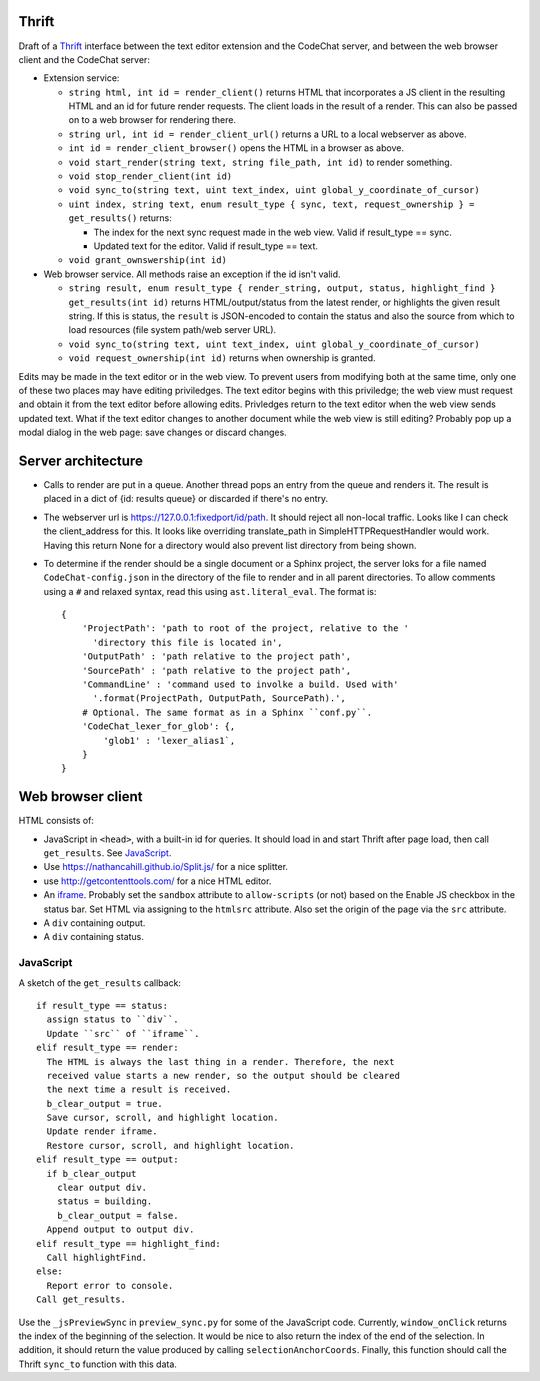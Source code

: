 Thrift
======
Draft of a `Thrift <https://thrift.apache.org/>`_ interface between the text editor extension and the CodeChat server, and between the web browser client and the CodeChat server:

- Extension service:

  - ``string html, int id = render_client()`` returns HTML that incorporates a JS client in the resulting HTML and an id for future render requests. The client loads in the result of a render. This can also be passed on to a web browser for rendering there.
  - ``string url, int id = render_client_url()`` returns a URL to a local webserver as above.
  - ``int id = render_client_browser()`` opens the HTML in a browser as above.
  - ``void start_render(string text, string file_path, int id)`` to render something.
  - ``void stop_render_client(int id)``
  - ``void sync_to(string text, uint text_index, uint global_y_coordinate_of_cursor)``
  - ``uint index, string text, enum result_type { sync, text, request_ownership } = get_results()`` returns:

    - The index for the next sync request made in the web view. Valid if result_type == sync.
    - Updated text for the editor. Valid if result_type == text.

  - ``void grant_ownswership(int id)``

- Web browser service. All methods raise an exception if the id isn't valid.

  - ``string result, enum result_type { render_string, output, status, highlight_find } get_results(int id)`` returns HTML/output/status from the latest render, or highlights the given result string. If this is status, the ``result`` is JSON-encoded to contain the status and also the source from which to load resources (file system path/web server URL).
  - ``void sync_to(string text, uint text_index, uint global_y_coordinate_of_cursor)``
  - ``void request_ownership(int id)`` returns when ownership is granted.

Edits may be made in the text editor or in the web view. To prevent users from modifying both at the same time, only one of these two places may have editing priviledges. The text editor begins with this priviledge; the web view must request and obtain it from the text editor before allowing edits. Privledges return to the text editor when the web view sends updated text. What if the text editor changes to another document while the web view is still editing? Probably pop up a modal dialog in the web page: save changes or discard changes.


Server architecture
===================
- Calls to render are put in a queue. Another thread pops an entry from the queue and renders it. The result is placed in a dict of {id: results queue} or discarded if there's no entry.

- The webserver url is https://127.0.0.1:fixedport/id/path. It should reject all non-local traffic. Looks like I can check the client_address for this. It looks like overriding translate_path in SimpleHTTPRequestHandler would work. Having this return None for a directory would also prevent list directory from being shown.

- To determine if the render should be a single document or a Sphinx project, the server loks for a file named ``CodeChat-config.json`` in the directory of the file to render and in all parent directories. To allow comments using a ``#`` and relaxed syntax, read this using ``ast.literal_eval``. The format is::

    {
        'ProjectPath': 'path to root of the project, relative to the '
          'directory this file is located in',
        'OutputPath' : 'path relative to the project path',
        'SourcePath' : 'path relative to the project path',
        'CommandLine' : 'command used to involke a build. Used with'
          '.format(ProjectPath, OutputPath, SourcePath).',
        # Optional. The same format as in a Sphinx ``conf.py``.
        'CodeChat_lexer_for_glob': {,
            'glob1' : 'lexer_alias1`,
        }
    }


Web browser client
==================
HTML consists of:

- JavaScript in ``<head>``, with a built-in id for queries. It should load in and start Thrift after page load, then call ``get_results``. See JavaScript_.
- Use https://nathancahill.github.io/Split.js/ for a nice splitter.
- use http://getcontenttools.com/ for a nice HTML editor.
- An `iframe <https://developer.mozilla.org/en-US/docs/Web/HTML/Element/iframe>`_. Probably set the ``sandbox`` attribute to ``allow-scripts`` (or not) based on the Enable JS checkbox in the status bar. Set HTML via assigning to the ``htmlsrc`` attribute. Also set the origin of the page via the ``src`` attribute.
- A ``div`` containing output.
- A ``div`` containing status.


JavaScript
----------
A sketch of the ``get_results`` callback::

  if result_type == status:
    assign status to ``div``.
    Update ``src`` of ``iframe``.
  elif result_type == render:
    The HTML is always the last thing in a render. Therefore, the next
    received value starts a new render, so the output should be cleared
    the next time a result is received.
    b_clear_output = true.
    Save cursor, scroll, and highlight location.
    Update render iframe.
    Restore cursor, scroll, and highlight location.
  elif result_type == output:
    if b_clear_output
      clear output div.
      status = building.
      b_clear_output = false.
    Append output to output div.
  elif result_type == highlight_find:
    Call highlightFind.
  else:
    Report error to console.
  Call get_results.

Use the ``_jsPreviewSync`` in ``preview_sync.py`` for some of the JavaScript code. Currently, ``window_onClick`` returns the index of the beginning of the selection. It would be nice to also return the index of the end of the selection. In addition, it should return the value produced by calling ``selectionAnchorCoords``. Finally, this function should call the Thrift ``sync_to`` function with this data.
